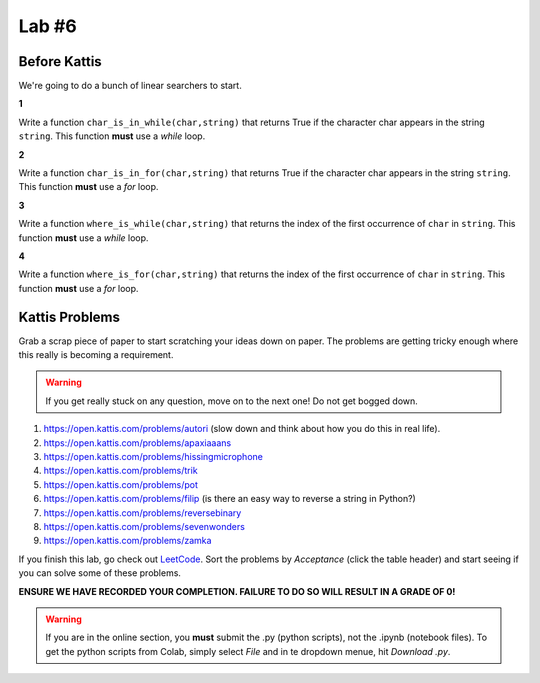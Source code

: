 ******
Lab #6
******

Before Kattis
=============

We're going to do a bunch of linear searchers to start. 

**1**

Write a function ``char_is_in_while(char,string)`` that returns True if the character char appears in the string ``string``. This function **must** use a *while* loop. 

**2**

Write a function ``char_is_in_for(char,string)`` that returns True if the character char appears in the string ``string``. This function **must** use a *for* loop. 

**3**

Write a function ``where_is_while(char,string)`` that returns the index of the first occurrence of ``char`` in ``string``. This function **must** use a *while* loop. 


**4**

Write a function ``where_is_for(char,string)`` that returns the index of the first occurrence of ``char`` in ``string``. This function **must** use a *for* loop.


Kattis Problems
===============

Grab a scrap piece of paper to start scratching your ideas down on paper. The problems are getting tricky enough where this really is becoming a requirement. 

.. warning::
   
   If you get really stuck on any question, move on to the next one! Do not get bogged down. 

1. https://open.kattis.com/problems/autori (slow down and think about how you do this in real life). 
2. https://open.kattis.com/problems/apaxiaaans 
3. https://open.kattis.com/problems/hissingmicrophone
4. https://open.kattis.com/problems/trik
5. https://open.kattis.com/problems/pot
6. https://open.kattis.com/problems/filip (is there an easy way to reverse a string in Python?)
7. https://open.kattis.com/problems/reversebinary
8. https://open.kattis.com/problems/sevenwonders
9. https://open.kattis.com/problems/zamka

If you finish this lab, go check out `LeetCode <https://leetcode.com/problemset/all/>`_. Sort the problems by *Acceptance* (click the table header) and start seeing if you can solve some of these problems. 

**ENSURE WE HAVE RECORDED YOUR COMPLETION. FAILURE TO DO SO WILL RESULT IN A GRADE OF 0!**

.. warning::
   
    If you are in the online section, you **must** submit the .py (python scripts), not the .ipynb (notebook files). To get the python scripts from Colab, simply select *File* and in te dropdown menue, hit *Download .py*. 